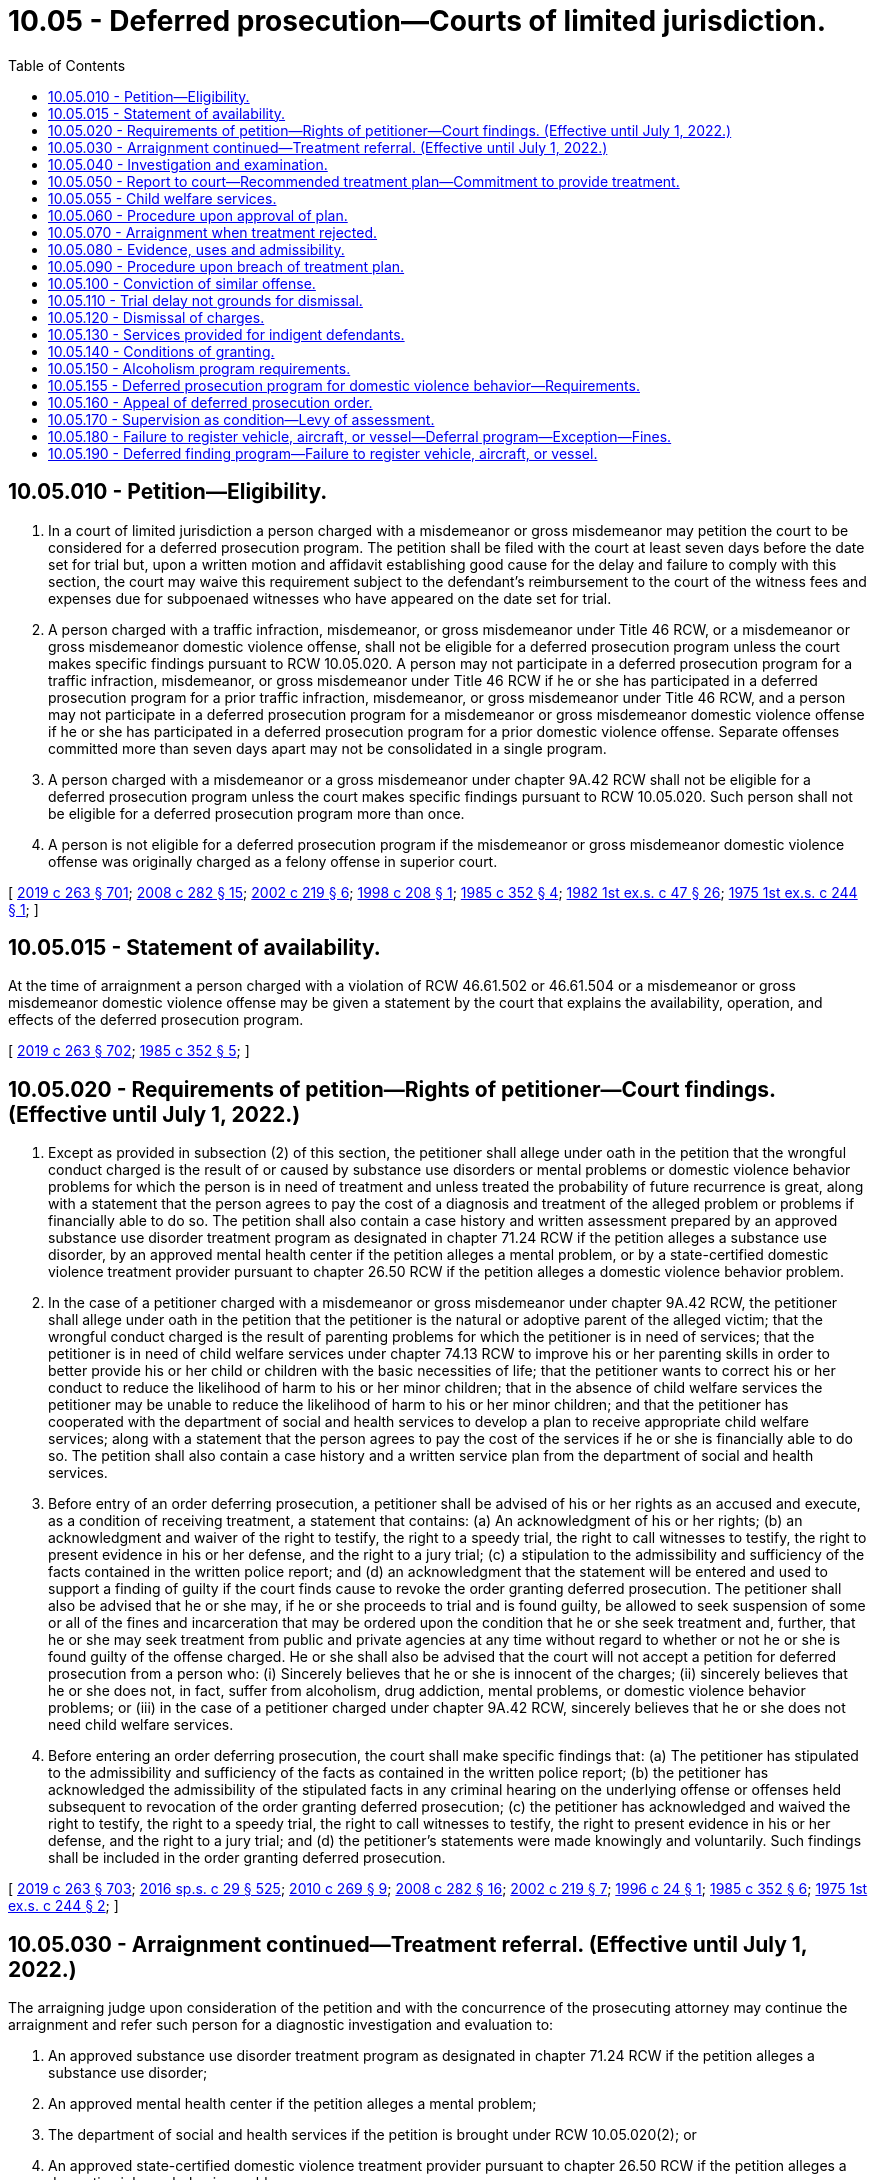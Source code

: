 = 10.05 - Deferred prosecution—Courts of limited jurisdiction.
:toc:

== 10.05.010 - Petition—Eligibility.
. In a court of limited jurisdiction a person charged with a misdemeanor or gross misdemeanor may petition the court to be considered for a deferred prosecution program. The petition shall be filed with the court at least seven days before the date set for trial but, upon a written motion and affidavit establishing good cause for the delay and failure to comply with this section, the court may waive this requirement subject to the defendant's reimbursement to the court of the witness fees and expenses due for subpoenaed witnesses who have appeared on the date set for trial.

. A person charged with a traffic infraction, misdemeanor, or gross misdemeanor under Title 46 RCW, or a misdemeanor or gross misdemeanor domestic violence offense, shall not be eligible for a deferred prosecution program unless the court makes specific findings pursuant to RCW 10.05.020. A person may not participate in a deferred prosecution program for a traffic infraction, misdemeanor, or gross misdemeanor under Title 46 RCW if he or she has participated in a deferred prosecution program for a prior traffic infraction, misdemeanor, or gross misdemeanor under Title 46 RCW, and a person may not participate in a deferred prosecution program for a misdemeanor or gross misdemeanor domestic violence offense if he or she has participated in a deferred prosecution program for a prior domestic violence offense. Separate offenses committed more than seven days apart may not be consolidated in a single program.

. A person charged with a misdemeanor or a gross misdemeanor under chapter 9A.42 RCW shall not be eligible for a deferred prosecution program unless the court makes specific findings pursuant to RCW 10.05.020. Such person shall not be eligible for a deferred prosecution program more than once.

. A person is not eligible for a deferred prosecution program if the misdemeanor or gross misdemeanor domestic violence offense was originally charged as a felony offense in superior court.

[ http://lawfilesext.leg.wa.gov/biennium/2019-20/Pdf/Bills/Session%20Laws/House/1517-S2.SL.pdf?cite=2019%20c%20263%20§%20701[2019 c 263 § 701]; http://lawfilesext.leg.wa.gov/biennium/2007-08/Pdf/Bills/Session%20Laws/House/3254-S2.SL.pdf?cite=2008%20c%20282%20§%2015[2008 c 282 § 15]; http://lawfilesext.leg.wa.gov/biennium/2001-02/Pdf/Bills/Session%20Laws/House/2382-S.SL.pdf?cite=2002%20c%20219%20§%206[2002 c 219 § 6]; http://lawfilesext.leg.wa.gov/biennium/1997-98/Pdf/Bills/Session%20Laws/House/3089-S2.SL.pdf?cite=1998%20c%20208%20§%201[1998 c 208 § 1]; http://leg.wa.gov/CodeReviser/documents/sessionlaw/1985c352.pdf?cite=1985%20c%20352%20§%204[1985 c 352 § 4]; http://leg.wa.gov/CodeReviser/documents/sessionlaw/1982ex1c47.pdf?cite=1982%201st%20ex.s.%20c%2047%20§%2026[1982 1st ex.s. c 47 § 26]; http://leg.wa.gov/CodeReviser/documents/sessionlaw/1975ex1c244.pdf?cite=1975%201st%20ex.s.%20c%20244%20§%201[1975 1st ex.s. c 244 § 1]; ]

== 10.05.015 - Statement of availability.
At the time of arraignment a person charged with a violation of RCW 46.61.502 or 46.61.504 or a misdemeanor or gross misdemeanor domestic violence offense may be given a statement by the court that explains the availability, operation, and effects of the deferred prosecution program.

[ http://lawfilesext.leg.wa.gov/biennium/2019-20/Pdf/Bills/Session%20Laws/House/1517-S2.SL.pdf?cite=2019%20c%20263%20§%20702[2019 c 263 § 702]; http://leg.wa.gov/CodeReviser/documents/sessionlaw/1985c352.pdf?cite=1985%20c%20352%20§%205[1985 c 352 § 5]; ]

== 10.05.020 - Requirements of petition—Rights of petitioner—Court findings. (Effective until July 1, 2022.)
. Except as provided in subsection (2) of this section, the petitioner shall allege under oath in the petition that the wrongful conduct charged is the result of or caused by substance use disorders or mental problems or domestic violence behavior problems for which the person is in need of treatment and unless treated the probability of future recurrence is great, along with a statement that the person agrees to pay the cost of a diagnosis and treatment of the alleged problem or problems if financially able to do so. The petition shall also contain a case history and written assessment prepared by an approved substance use disorder treatment program as designated in chapter 71.24 RCW if the petition alleges a substance use disorder, by an approved mental health center if the petition alleges a mental problem, or by a state-certified domestic violence treatment provider pursuant to chapter 26.50 RCW if the petition alleges a domestic violence behavior problem.

. In the case of a petitioner charged with a misdemeanor or gross misdemeanor under chapter 9A.42 RCW, the petitioner shall allege under oath in the petition that the petitioner is the natural or adoptive parent of the alleged victim; that the wrongful conduct charged is the result of parenting problems for which the petitioner is in need of services; that the petitioner is in need of child welfare services under chapter 74.13 RCW to improve his or her parenting skills in order to better provide his or her child or children with the basic necessities of life; that the petitioner wants to correct his or her conduct to reduce the likelihood of harm to his or her minor children; that in the absence of child welfare services the petitioner may be unable to reduce the likelihood of harm to his or her minor children; and that the petitioner has cooperated with the department of social and health services to develop a plan to receive appropriate child welfare services; along with a statement that the person agrees to pay the cost of the services if he or she is financially able to do so. The petition shall also contain a case history and a written service plan from the department of social and health services.

. Before entry of an order deferring prosecution, a petitioner shall be advised of his or her rights as an accused and execute, as a condition of receiving treatment, a statement that contains: (a) An acknowledgment of his or her rights; (b) an acknowledgment and waiver of the right to testify, the right to a speedy trial, the right to call witnesses to testify, the right to present evidence in his or her defense, and the right to a jury trial; (c) a stipulation to the admissibility and sufficiency of the facts contained in the written police report; and (d) an acknowledgment that the statement will be entered and used to support a finding of guilty if the court finds cause to revoke the order granting deferred prosecution. The petitioner shall also be advised that he or she may, if he or she proceeds to trial and is found guilty, be allowed to seek suspension of some or all of the fines and incarceration that may be ordered upon the condition that he or she seek treatment and, further, that he or she may seek treatment from public and private agencies at any time without regard to whether or not he or she is found guilty of the offense charged. He or she shall also be advised that the court will not accept a petition for deferred prosecution from a person who: (i) Sincerely believes that he or she is innocent of the charges; (ii) sincerely believes that he or she does not, in fact, suffer from alcoholism, drug addiction, mental problems, or domestic violence behavior problems; or (iii) in the case of a petitioner charged under chapter 9A.42 RCW, sincerely believes that he or she does not need child welfare services.

. Before entering an order deferring prosecution, the court shall make specific findings that: (a) The petitioner has stipulated to the admissibility and sufficiency of the facts as contained in the written police report; (b) the petitioner has acknowledged the admissibility of the stipulated facts in any criminal hearing on the underlying offense or offenses held subsequent to revocation of the order granting deferred prosecution; (c) the petitioner has acknowledged and waived the right to testify, the right to a speedy trial, the right to call witnesses to testify, the right to present evidence in his or her defense, and the right to a jury trial; and (d) the petitioner's statements were made knowingly and voluntarily. Such findings shall be included in the order granting deferred prosecution.

[ http://lawfilesext.leg.wa.gov/biennium/2019-20/Pdf/Bills/Session%20Laws/House/1517-S2.SL.pdf?cite=2019%20c%20263%20§%20703[2019 c 263 § 703]; http://lawfilesext.leg.wa.gov/biennium/2015-16/Pdf/Bills/Session%20Laws/House/1713-S3.SL.pdf?cite=2016%20sp.s.%20c%2029%20§%20525[2016 sp.s. c 29 § 525]; http://lawfilesext.leg.wa.gov/biennium/2009-10/Pdf/Bills/Session%20Laws/House/2742-S2.SL.pdf?cite=2010%20c%20269%20§%209[2010 c 269 § 9]; http://lawfilesext.leg.wa.gov/biennium/2007-08/Pdf/Bills/Session%20Laws/House/3254-S2.SL.pdf?cite=2008%20c%20282%20§%2016[2008 c 282 § 16]; http://lawfilesext.leg.wa.gov/biennium/2001-02/Pdf/Bills/Session%20Laws/House/2382-S.SL.pdf?cite=2002%20c%20219%20§%207[2002 c 219 § 7]; http://lawfilesext.leg.wa.gov/biennium/1995-96/Pdf/Bills/Session%20Laws/Senate/6181.SL.pdf?cite=1996%20c%2024%20§%201[1996 c 24 § 1]; http://leg.wa.gov/CodeReviser/documents/sessionlaw/1985c352.pdf?cite=1985%20c%20352%20§%206[1985 c 352 § 6]; http://leg.wa.gov/CodeReviser/documents/sessionlaw/1975ex1c244.pdf?cite=1975%201st%20ex.s.%20c%20244%20§%202[1975 1st ex.s. c 244 § 2]; ]

== 10.05.030 - Arraignment continued—Treatment referral. (Effective until July 1, 2022.)
The arraigning judge upon consideration of the petition and with the concurrence of the prosecuting attorney may continue the arraignment and refer such person for a diagnostic investigation and evaluation to:

. An approved substance use disorder treatment program as designated in chapter 71.24 RCW if the petition alleges a substance use disorder;

. An approved mental health center if the petition alleges a mental problem;

. The department of social and health services if the petition is brought under RCW 10.05.020(2); or

. An approved state-certified domestic violence treatment provider pursuant to chapter 26.50 RCW if the petition alleges a domestic violence behavior problem.

[ http://lawfilesext.leg.wa.gov/biennium/2019-20/Pdf/Bills/Session%20Laws/House/1517-S2.SL.pdf?cite=2019%20c%20263%20§%20704[2019 c 263 § 704]; http://lawfilesext.leg.wa.gov/biennium/2015-16/Pdf/Bills/Session%20Laws/House/1713-S3.SL.pdf?cite=2016%20sp.s.%20c%2029%20§%20526[2016 sp.s. c 29 § 526]; http://lawfilesext.leg.wa.gov/biennium/2001-02/Pdf/Bills/Session%20Laws/House/2382-S.SL.pdf?cite=2002%20c%20219%20§%208[2002 c 219 § 8]; http://lawfilesext.leg.wa.gov/biennium/1999-00/Pdf/Bills/Session%20Laws/House/1142.SL.pdf?cite=1999%20c%20143%20§%2042[1999 c 143 § 42]; http://leg.wa.gov/CodeReviser/documents/sessionlaw/1975ex1c244.pdf?cite=1975%201st%20ex.s.%20c%20244%20§%203[1975 1st ex.s. c 244 § 3]; ]

== 10.05.040 - Investigation and examination.
The program to which such person is referred, or the department of social and health services if the petition is brought under RCW 10.05.020(2), shall conduct an investigation and examination to determine:

. Whether the person suffers from the problem described;

. Whether the problem is such that if not treated, or if no child welfare services are provided, there is a probability that similar misconduct will occur in the future;

. Whether extensive and long term treatment is required;

. Whether effective treatment or child welfare services for the person's problem are available; and

. Whether the person is amenable to treatment or willing to cooperate with child welfare services.

[ http://lawfilesext.leg.wa.gov/biennium/2017-18/Pdf/Bills/Session%20Laws/House/1388-S.SL.pdf?cite=2018%20c%20201%20§%209005[2018 c 201 § 9005]; http://lawfilesext.leg.wa.gov/biennium/2001-02/Pdf/Bills/Session%20Laws/House/2382-S.SL.pdf?cite=2002%20c%20219%20§%209[2002 c 219 § 9]; http://leg.wa.gov/CodeReviser/documents/sessionlaw/1985c352.pdf?cite=1985%20c%20352%20§%207[1985 c 352 § 7]; http://leg.wa.gov/CodeReviser/documents/sessionlaw/1975ex1c244.pdf?cite=1975%201st%20ex.s.%20c%20244%20§%204[1975 1st ex.s. c 244 § 4]; ]

== 10.05.050 - Report to court—Recommended treatment plan—Commitment to provide treatment.
. The program, or the department of social and health services if the petition is brought under RCW 10.05.020(2), shall make a written report to the court stating its findings and recommendations after the examination required by RCW 10.05.040. If its findings and recommendations support treatment or the implementation of a child welfare service plan, it shall also recommend a treatment or service plan setting out:

.. The type;

.. Nature;

.. Length;

.. A treatment or service time schedule; and

.. Approximate cost of the treatment or child welfare services.

. In the case of a child welfare service plan, the plan shall be designed in a manner so that a parent who successfully completes the plan will not be likely to withhold the basic necessities of life from his or her child.

. The report with the treatment or service plan shall be filed with the court and a copy given to the petitioner and petitioner's counsel. A copy of the treatment or service plan shall be given to the prosecutor by petitioner's counsel at the request of the prosecutor. The evaluation facility, or the department of social and health services if the petition is brought under RCW 10.05.020(2), making the written report shall append to the report a commitment by the treatment program or the department of social and health services that it will provide the treatment or child welfare services in accordance with this chapter. The facility or the service provider shall agree to provide the court with a statement every three months for the first year and every six months for the second year regarding (a) the petitioner's cooperation with the treatment or child welfare service plan proposed and (b) the petitioner's progress or failure in treatment or child welfare services. These statements shall be made as a declaration by the person who is personally responsible for providing the treatment or services.

[ http://lawfilesext.leg.wa.gov/biennium/2017-18/Pdf/Bills/Session%20Laws/House/1388-S.SL.pdf?cite=2018%20c%20201%20§%209006[2018 c 201 § 9006]; http://lawfilesext.leg.wa.gov/biennium/2001-02/Pdf/Bills/Session%20Laws/House/2382-S.SL.pdf?cite=2002%20c%20219%20§%2010[2002 c 219 § 10]; http://leg.wa.gov/CodeReviser/documents/sessionlaw/1985c352.pdf?cite=1985%20c%20352%20§%208[1985 c 352 § 8]; http://leg.wa.gov/CodeReviser/documents/sessionlaw/1975ex1c244.pdf?cite=1975%201st%20ex.s.%20c%20244%20§%205[1975 1st ex.s. c 244 § 5]; ]

== 10.05.055 - Child welfare services.
Child welfare services provided under chapter 74.13 RCW pursuant to a deferred prosecution ordered under RCW 10.05.060 may not be construed to prohibit the department from providing services or undertaking proceedings pursuant to chapter 13.34 or 26.44 RCW.

[ http://lawfilesext.leg.wa.gov/biennium/2001-02/Pdf/Bills/Session%20Laws/House/2382-S.SL.pdf?cite=2002%20c%20219%20§%2012[2002 c 219 § 12]; ]

== 10.05.060 - Procedure upon approval of plan.
If the report recommends treatment, the court shall examine the treatment plan. If it approves the plan and the petitioner agrees to comply with its terms and conditions and agrees to pay the cost thereof, if able to do so, or arrange for the treatment, an entry shall be made upon the person's court docket showing that the person has been accepted for deferred prosecution. A copy of the treatment plan shall be filed with the court. If the charge be one that an abstract of the docket showing the charge, the date of the violation for which the charge was made, and the date of petitioner's acceptance is required to be sent to the department of licensing, an abstract shall be sent, and the department of licensing shall make an entry of the charge and of the petitioner's acceptance for deferred prosecution on the department's driving record of the petitioner. The entry is not a conviction for purposes of Title 46 RCW. Upon receipt of the abstract of the docket, the department shall issue the petitioner a probationary license in accordance with RCW 46.20.355, and the petitioner's driver's license shall be on probationary status for five years from the date of the violation that gave rise to the charge. The department shall maintain the record for ten years from date of entry of the order granting deferred prosecution.

[ http://lawfilesext.leg.wa.gov/biennium/2009-10/Pdf/Bills/Session%20Laws/House/1257.SL.pdf?cite=2009%20c%20135%20§%201[2009 c 135 § 1]; http://lawfilesext.leg.wa.gov/biennium/1993-94/Pdf/Bills/Session%20Laws/Senate/6047-S.SL.pdf?cite=1994%20c%20275%20§%2017[1994 c 275 § 17]; http://leg.wa.gov/CodeReviser/documents/sessionlaw/1990c250.pdf?cite=1990%20c%20250%20§%2013[1990 c 250 § 13]; http://leg.wa.gov/CodeReviser/documents/sessionlaw/1985c352.pdf?cite=1985%20c%20352%20§%209[1985 c 352 § 9]; http://leg.wa.gov/CodeReviser/documents/sessionlaw/1979c158.pdf?cite=1979%20c%20158%20§%204[1979 c 158 § 4]; http://leg.wa.gov/CodeReviser/documents/sessionlaw/1975ex1c244.pdf?cite=1975%201st%20ex.s.%20c%20244%20§%206[1975 1st ex.s. c 244 § 6]; ]

== 10.05.070 - Arraignment when treatment rejected.
When treatment is either not recommended or not approved by the judge, or the petitioner declines to accept the treatment plan, the petitioner shall be arraigned on the charge.

[ http://leg.wa.gov/CodeReviser/documents/sessionlaw/1985c352.pdf?cite=1985%20c%20352%20§%2010[1985 c 352 § 10]; http://leg.wa.gov/CodeReviser/documents/sessionlaw/1975ex1c244.pdf?cite=1975%201st%20ex.s.%20c%20244%20§%207[1975 1st ex.s. c 244 § 7]; ]

== 10.05.080 - Evidence, uses and admissibility.
If the petition is not approved or is withdrawn before approval, evidence pertaining to or resulting from the petition and/or investigation is inadmissible in any trial on the charges, but shall be available for use after a conviction in determining a sentence.

[ http://leg.wa.gov/CodeReviser/documents/sessionlaw/1985c352.pdf?cite=1985%20c%20352%20§%2011[1985 c 352 § 11]; http://leg.wa.gov/CodeReviser/documents/sessionlaw/1975ex1c244.pdf?cite=1975%201st%20ex.s.%20c%20244%20§%208[1975 1st ex.s. c 244 § 8]; ]

== 10.05.090 - Procedure upon breach of treatment plan.
If a petitioner, who has been accepted for a deferred prosecution, fails or neglects to carry out and fulfill any term or condition of the petitioner's treatment plan or any term or condition imposed in connection with the installation of an interlock or other device under RCW 46.20.720, the facility, center, institution, or agency administering the treatment or the entity administering the use of the device, shall immediately report such breach to the court, the prosecutor, and the petitioner or petitioner's attorney of record, together with its recommendation. The court upon receiving such a report shall hold a hearing to determine whether the petitioner should be removed from the deferred prosecution program. At the hearing, evidence shall be taken of the petitioner's alleged failure to comply with the treatment plan or device installation and the petitioner shall have the right to present evidence on his or her own behalf. The court shall either order that the petitioner continue on the treatment plan or be removed from deferred prosecution. If removed from deferred prosecution, the court shall enter judgment pursuant to RCW 10.05.020 and, if the charge for which the deferred prosecution was granted was a misdemeanor or gross misdemeanor under Title 46 RCW, shall notify the department of licensing of the removal and entry of judgment.

[ http://lawfilesext.leg.wa.gov/biennium/2009-10/Pdf/Bills/Session%20Laws/House/2742-S2.SL.pdf?cite=2010%20c%20269%20§%2010[2010 c 269 § 10]; http://lawfilesext.leg.wa.gov/biennium/2007-08/Pdf/Bills/Session%20Laws/House/3254-S2.SL.pdf?cite=2008%20c%20282%20§%2017[2008 c 282 § 17]; http://lawfilesext.leg.wa.gov/biennium/1997-98/Pdf/Bills/Session%20Laws/House/1940.SL.pdf?cite=1997%20c%20229%20§%201[1997 c 229 § 1]; http://lawfilesext.leg.wa.gov/biennium/1993-94/Pdf/Bills/Session%20Laws/Senate/6047-S.SL.pdf?cite=1994%20c%20275%20§%2018[1994 c 275 § 18]; http://leg.wa.gov/CodeReviser/documents/sessionlaw/1985c352.pdf?cite=1985%20c%20352%20§%2012[1985 c 352 § 12]; http://leg.wa.gov/CodeReviser/documents/sessionlaw/1975ex1c244.pdf?cite=1975%201st%20ex.s.%20c%20244%20§%209[1975 1st ex.s. c 244 § 9]; ]

== 10.05.100 - Conviction of similar offense.
If a petitioner is subsequently convicted of a similar offense that was committed while the petitioner was in a deferred prosecution program, upon notice the court shall remove the petitioner's docket from the deferred prosecution file and the court shall enter judgment pursuant to RCW 10.05.020.

[ http://lawfilesext.leg.wa.gov/biennium/1997-98/Pdf/Bills/Session%20Laws/House/3089-S2.SL.pdf?cite=1998%20c%20208%20§%202[1998 c 208 § 2]; http://leg.wa.gov/CodeReviser/documents/sessionlaw/1985c352.pdf?cite=1985%20c%20352%20§%2013[1985 c 352 § 13]; http://leg.wa.gov/CodeReviser/documents/sessionlaw/1975ex1c244.pdf?cite=1975%201st%20ex.s.%20c%20244%20§%2010[1975 1st ex.s. c 244 § 10]; ]

== 10.05.110 - Trial delay not grounds for dismissal.
Delay in bringing a case to trial caused by a petitioner requesting deferred prosecution as provided for in this chapter shall not be grounds for dismissal.

[ http://leg.wa.gov/CodeReviser/documents/sessionlaw/1985c352.pdf?cite=1985%20c%20352%20§%2014[1985 c 352 § 14]; http://leg.wa.gov/CodeReviser/documents/sessionlaw/1975ex1c244.pdf?cite=1975%201st%20ex.s.%20c%20244%20§%2011[1975 1st ex.s. c 244 § 11]; ]

== 10.05.120 - Dismissal of charges.
. Three years after receiving proof of successful completion of the two-year treatment program, and following proof to the court that the petitioner has complied with the conditions imposed by the court following successful completion of the two-year treatment program, but not before five years following entry of the order of deferred prosecution pursuant to a petition brought under RCW 10.05.020(1), the court shall dismiss the charges pending against the petitioner.

. When a deferred prosecution is ordered pursuant to a petition brought under RCW 10.05.020(2) and the court has received proof that the petitioner has successfully completed the child welfare service plan, or the plan has been terminated because the alleged victim has reached his or her majority and there are no other minor children in the home, the court shall dismiss the charges pending against the petitioner: PROVIDED, That in any case where the petitioner's parental rights have been terminated with regard to the alleged victim due to abuse or neglect that occurred during the pendency of the deferred prosecution, the termination shall be per se evidence that the petitioner did not successfully complete the child welfare service plan.

. When a deferred prosecution is ordered for a petition brought under RCW 10.05.020(1) involving a domestic violence behavior problem and the court has received proof that the petitioner has successfully completed the domestic violence treatment plan, the court shall dismiss the charges pending against the petitioner.

[ http://lawfilesext.leg.wa.gov/biennium/2019-20/Pdf/Bills/Session%20Laws/House/1517-S2.SL.pdf?cite=2019%20c%20263%20§%20705[2019 c 263 § 705]; http://lawfilesext.leg.wa.gov/biennium/2003-04/Pdf/Bills/Session%20Laws/Senate/5396-S.SL.pdf?cite=2003%20c%20220%20§%201[2003 c 220 § 1]; http://lawfilesext.leg.wa.gov/biennium/2001-02/Pdf/Bills/Session%20Laws/House/2382-S.SL.pdf?cite=2002%20c%20219%20§%2014[2002 c 219 § 14]; http://lawfilesext.leg.wa.gov/biennium/1997-98/Pdf/Bills/Session%20Laws/House/3089-S2.SL.pdf?cite=1998%20c%20208%20§%203[1998 c 208 § 3]; http://lawfilesext.leg.wa.gov/biennium/1993-94/Pdf/Bills/Session%20Laws/Senate/6047-S.SL.pdf?cite=1994%20c%20275%20§%2019[1994 c 275 § 19]; http://leg.wa.gov/CodeReviser/documents/sessionlaw/1985c352.pdf?cite=1985%20c%20352%20§%2015[1985 c 352 § 15]; http://leg.wa.gov/CodeReviser/documents/sessionlaw/1983c165.pdf?cite=1983%20c%20165%20§%2045[1983 c 165 § 45]; http://leg.wa.gov/CodeReviser/documents/sessionlaw/1975ex1c244.pdf?cite=1975%201st%20ex.s.%20c%20244%20§%2012[1975 1st ex.s. c 244 § 12]; ]

== 10.05.130 - Services provided for indigent defendants.
Funds shall be appropriated from the fines and forfeitures of the court to provide investigation, examination, report and treatment plan for any indigent person who is unable to pay the cost of any program of treatment.

[ http://leg.wa.gov/CodeReviser/documents/sessionlaw/1975ex1c244.pdf?cite=1975%201st%20ex.s.%20c%20244%20§%2013[1975 1st ex.s. c 244 § 13]; ]

== 10.05.140 - Conditions of granting.
. As a condition of granting a deferred prosecution petition, the court shall order that the petitioner shall not operate a motor vehicle upon the public highways without a valid operator's license and proof of liability insurance. The amount of liability insurance shall be established by the court at not less than that established by RCW 46.29.490. As a condition of granting a deferred prosecution petition on any alcohol-dependency based case, the court shall also order the installation of an ignition interlock under RCW 46.20.720. The required periods of use of the interlock shall be not less than the periods provided for in RCW 46.20.720. As a condition of granting a deferred prosecution petition, the court may order the petitioner to make restitution and to pay costs as defined in RCW 10.01.160. To help ensure continued sobriety and reduce the likelihood of reoffense, the court may order reasonable conditions during the period of the deferred prosecution including, but not limited to, attendance at self-help recovery support groups for alcoholism or drugs, complete abstinence from alcohol and all nonprescribed mind-altering drugs, periodic urinalysis or breath analysis, and maintaining law-abiding behavior. The court may terminate the deferred prosecution program upon violation of the deferred prosecution order.

. As a condition of granting a deferred prosecution petition for a case involving a domestic violence behavior problem:

.. The court shall order the petitioner not to possess firearms and order the petitioner to surrender firearms under RCW 9.41.800; and

.. The court may order the petitioner to make restitution and to pay costs as defined in RCW 10.01.160. In addition, to help ensure continued sobriety and reduce the likelihood of reoffense in co-occurring domestic violence and substance abuse or mental health cases, the court may order reasonable conditions during the period of the deferred prosecution including, but not limited to, attendance at self-help recovery support groups for alcoholism or drugs, complete abstinence from alcohol and all nonprescribed mind-altering drugs, periodic urinalysis or breath analysis, and maintaining law-abiding behavior. The court may terminate the deferred prosecution program upon violation of the deferred prosecution order.

[ http://lawfilesext.leg.wa.gov/biennium/2019-20/Pdf/Bills/Session%20Laws/House/1517-S2.SL.pdf?cite=2019%20c%20263%20§%20706[2019 c 263 § 706]; http://lawfilesext.leg.wa.gov/biennium/2015-16/Pdf/Bills/Session%20Laws/House/2700-S.SL.pdf?cite=2016%20c%20203%20§%2011[2016 c 203 § 11]; http://lawfilesext.leg.wa.gov/biennium/2013-14/Pdf/Bills/Session%20Laws/Senate/5912-S2.SL.pdf?cite=2013%202nd%20sp.s.%20c%2035%20§%2021[2013 2nd sp.s. c 35 § 21]; http://lawfilesext.leg.wa.gov/biennium/2011-12/Pdf/Bills/Session%20Laws/House/1789-S2.SL.pdf?cite=2011%20c%20293%20§%208[2011 c 293 § 8]; http://lawfilesext.leg.wa.gov/biennium/2003-04/Pdf/Bills/Session%20Laws/House/2660-S.SL.pdf?cite=2004%20c%2095%20§%201[2004 c 95 § 1]; http://lawfilesext.leg.wa.gov/biennium/2003-04/Pdf/Bills/Session%20Laws/Senate/5396-S.SL.pdf?cite=2003%20c%20220%20§%202[2003 c 220 § 2]; http://lawfilesext.leg.wa.gov/biennium/1999-00/Pdf/Bills/Session%20Laws/Senate/5399-S.SL.pdf?cite=1999%20c%20331%20§%204[1999 c 331 § 4]; http://lawfilesext.leg.wa.gov/biennium/1997-98/Pdf/Bills/Session%20Laws/House/1940.SL.pdf?cite=1997%20c%20229%20§%202[1997 c 229 § 2]; http://lawfilesext.leg.wa.gov/biennium/1991-92/Pdf/Bills/Session%20Laws/House/1189-S.SL.pdf?cite=1991%20c%20247%20§%201[1991 c 247 § 1]; http://leg.wa.gov/CodeReviser/documents/sessionlaw/1985c352.pdf?cite=1985%20c%20352%20§%2016[1985 c 352 § 16]; ]

== 10.05.150 - Alcoholism program requirements.
A deferred prosecution program for alcoholism shall be for a two-year period and shall include, but not be limited to, the following requirements:

. Total abstinence from alcohol and all other nonprescribed mind-altering drugs;

. Participation in an intensive inpatient or intensive outpatient program in a state-approved substance use disorder treatment program;

. Participation in a minimum of two meetings per week of an alcoholism self-help recovery support group, as determined by the assessing agency, for the duration of the treatment program;

. Participation in an alcoholism self-help recovery support group, as determined by the assessing agency, from the date of court approval of the plan to entry into intensive treatment;

. Not less than weekly approved outpatient counseling, group or individual, for a minimum of six months following the intensive phase of treatment;

. Not less than monthly outpatient contact, group or individual, for the remainder of the two-year deferred prosecution period;

. The decision to include the use of prescribed drugs, including disulfiram, as a condition of treatment shall be reserved to the treating facility and the petitioner's physician;

. All treatment within the purview of this section shall occur within or be approved by a state-approved substance use disorder treatment program as described in *chapter 70.96A RCW;

. Signature of the petitioner agreeing to the terms and conditions of the treatment program.

[ http://lawfilesext.leg.wa.gov/biennium/2015-16/Pdf/Bills/Session%20Laws/House/1713-S3.SL.pdf?cite=2016%20sp.s.%20c%2029%20§%20527[2016 sp.s. c 29 § 527]; http://lawfilesext.leg.wa.gov/biennium/1999-00/Pdf/Bills/Session%20Laws/House/1142.SL.pdf?cite=1999%20c%20143%20§%2043[1999 c 143 § 43]; http://leg.wa.gov/CodeReviser/documents/sessionlaw/1985c352.pdf?cite=1985%20c%20352%20§%2017[1985 c 352 § 17]; ]

== 10.05.155 - Deferred prosecution program for domestic violence behavior—Requirements.
A deferred prosecution program for domestic violence behavior, or domestic violence co-occurring with substance abuse or mental health, must include, but is not limited to, the following requirements:

. Completion of a risk assessment;

. Participation in the level of treatment recommended by the program as outlined in the current treatment plan;

. Compliance with the contract for treatment;

. Participation in any ancillary or co-occurring treatments that are determined to be necessary for the successful completion of the domestic violence intervention treatment including, but not limited to, mental health or substance use treatment;

. Domestic violence intervention treatment within the purview of this section to be completed with a state-certified domestic violence intervention treatment program;

. Signature of the petitioner agreeing to the terms and conditions of the treatment program;

. Proof of compliance with any active order to surrender weapons issued in this program or related civil protection orders or no-contact orders.

[ http://lawfilesext.leg.wa.gov/biennium/2019-20/Pdf/Bills/Session%20Laws/House/1517-S2.SL.pdf?cite=2019%20c%20263%20§%20708[2019 c 263 § 708]; ]

== 10.05.160 - Appeal of deferred prosecution order.
The prosecutor may appeal an order granting deferred prosecution on any or all of the following grounds:

. Prior deferred prosecution has been granted to the defendant;

. For a present petition alleging a domestic violence behavior problem, a prior stipulated order of continuance has been granted to the defendant;

. Failure of the court to obtain proof of insurance or a treatment plan conforming to the requirements of this chapter;

. Failure of the court to comply with the requirements of RCW 10.05.100;

. Failure of the evaluation facility to provide the information required in RCW 10.05.040 and 10.05.050, if the defendant has been referred to the facility for treatment. If an appeal on such basis is successful, the trial court may consider the use of another treatment program;

. Failure of the court to order the installation of an ignition interlock or other device under RCW 10.05.140.

[ http://lawfilesext.leg.wa.gov/biennium/2019-20/Pdf/Bills/Session%20Laws/House/1517-S2.SL.pdf?cite=2019%20c%20263%20§%20707[2019 c 263 § 707]; http://lawfilesext.leg.wa.gov/biennium/2009-10/Pdf/Bills/Session%20Laws/House/2742-S2.SL.pdf?cite=2010%20c%20269%20§%2011[2010 c 269 § 11]; http://lawfilesext.leg.wa.gov/biennium/2007-08/Pdf/Bills/Session%20Laws/House/3254-S2.SL.pdf?cite=2008%20c%20282%20§%2019[2008 c 282 § 19]; http://lawfilesext.leg.wa.gov/biennium/1999-00/Pdf/Bills/Session%20Laws/House/1142.SL.pdf?cite=1999%20c%20143%20§%2044[1999 c 143 § 44]; http://lawfilesext.leg.wa.gov/biennium/1997-98/Pdf/Bills/Session%20Laws/House/3089-S2.SL.pdf?cite=1998%20c%20208%20§%204[1998 c 208 § 4]; http://leg.wa.gov/CodeReviser/documents/sessionlaw/1985c352.pdf?cite=1985%20c%20352%20§%2018[1985 c 352 § 18]; ]

== 10.05.170 - Supervision as condition—Levy of assessment.
As a condition of granting deferred prosecution, the court may order supervision of the petitioner during the period of deferral and may levy a monthly assessment upon the petitioner as provided in RCW 10.64.120. In a jurisdiction with a probation department, the court may appoint the probation department to supervise the petitioner. In a jurisdiction without a probation department, the court may appoint an appropriate person or agency to supervise the petitioner. A supervisor appointed under this section shall be required to do at least the following:

. If the charge for which deferral is granted relates to operation of a motor vehicle, at least once every six months request from the department of licensing an abstract of the petitioner's driving record; and

. At least once every month make contact with the petitioner or with any agency to which the petitioner has been directed for treatment as a part of the deferral.

[ http://lawfilesext.leg.wa.gov/biennium/1991-92/Pdf/Bills/Session%20Laws/House/1189-S.SL.pdf?cite=1991%20c%20247%20§%202[1991 c 247 § 2]; http://leg.wa.gov/CodeReviser/documents/sessionlaw/1985c352.pdf?cite=1985%20c%20352%20§%2019[1985 c 352 § 19]; ]

== 10.05.180 - Failure to register vehicle, aircraft, or vessel—Deferral program—Exception—Fines.
. Any county may set up a deferral program for persons who receive a citation for failing to register a vehicle, aircraft, or vessel under RCW 46.16A.030, 47.68.255, or 88.02.400. Under the deferral program:

.. If the person has received a criminal citation for failure to register a vehicle under RCW 46.16A.030, an aircraft under RCW 47.68.255, or a vessel under RCW 88.02.400, the defendant may petition the court for a deferred prosecution conditioned upon the defendant completing the criteria in (b) of this subsection within ninety days of the court granting the deferral.

.. To be eligible for a deferred prosecution under (a) of this subsection, the court shall dismiss the charge if the court receives satisfactory proof within ninety days that the person:

... Has paid a five hundred dollar fine;

... Has a valid Washington state driver's license; and

... Has registered the vehicle, aircraft, or vessel that was the subject of the citation.

.. Before entering an order deferring prosecution, the court shall make specific findings that: (i) The petitioner has stipulated to the admissibility and sufficiency of the facts as contained in the written police report; (ii) the petitioner has acknowledged the admissibility of the stipulated facts in any criminal hearing on the underlying offense or offenses held subsequent to revocation of the order granting deferred prosecution; (iii) the petitioner has acknowledged and waived the right to testify, the right to a speedy trial, the right to call witnesses to testify, the right to present evidence in his or her defense, and the right to a jury trial; and (iv) the petitioner's statements were made knowingly and voluntarily. Such findings shall be included in the order granting deferred prosecution.

.. If the defendant successfully completes the conditions required under the deferred prosecution, the court shall dismiss the charges pending against the defendant.

.. If the court finds that the defendant has not successfully completed the conditions required under the deferred prosecution, the court shall remove the defendant from deferred prosecution and enter a judgment.

. The deferral program described in this section does not apply to persons who have received a previous conviction or deferral for failing to register a vehicle under RCW 46.16A.030, an aircraft under RCW 47.68.255, or a vessel under RCW 88.02.400.

. Fines generated pursuant to the deferral program established in subsection (1) of this section shall be used by the county for the purpose of enforcement and prosecution of registration requirements under RCW 46.16A.030, 47.68.250, or 88.02.550.

[ http://lawfilesext.leg.wa.gov/biennium/2019-20/Pdf/Bills/Session%20Laws/Senate/5362-S.SL.pdf?cite=2019%20c%20459%20§%202[2019 c 459 § 2]; ]

== 10.05.190 - Deferred finding program—Failure to register vehicle, aircraft, or vessel.
Any county may set up a deferred finding program for persons who receive a citation for failing to register a vehicle under RCW 46.16A.030, an aircraft under RCW 47.68.255, or a vessel under RCW 88.02.400. Upon receipt of proof satisfactory to the prosecuting attorney's office with jurisdiction over the offense, which shall include payment of a five hundred dollar fine, that the person cited has a valid Washington state driver's license, and that the person cited has registered the vehicle, aircraft, or vessel that was the subject of the citation in Washington state, the citation must be dismissed. If receipt of proof does not occur within ninety days of the citation, the prosecuting attorney must seek the full penalty available for the citation. Fines generated pursuant to this program shall be used by the county for the purpose of enforcement and prosecution of registration requirements under RCW 46.16A.030, 47.68.255, or 88.02.400. This section applies to persons who have never received a previous citation or participated in a program of deferred finding for failing to register a vehicle under RCW 46.16A.030, an aircraft under RCW 47.68.255, or a vessel under RCW 88.02.400.

[ http://lawfilesext.leg.wa.gov/biennium/2019-20/Pdf/Bills/Session%20Laws/Senate/5997-S.SL.pdf?cite=2019%20c%20423%20§%20202[2019 c 423 § 202]; ]

